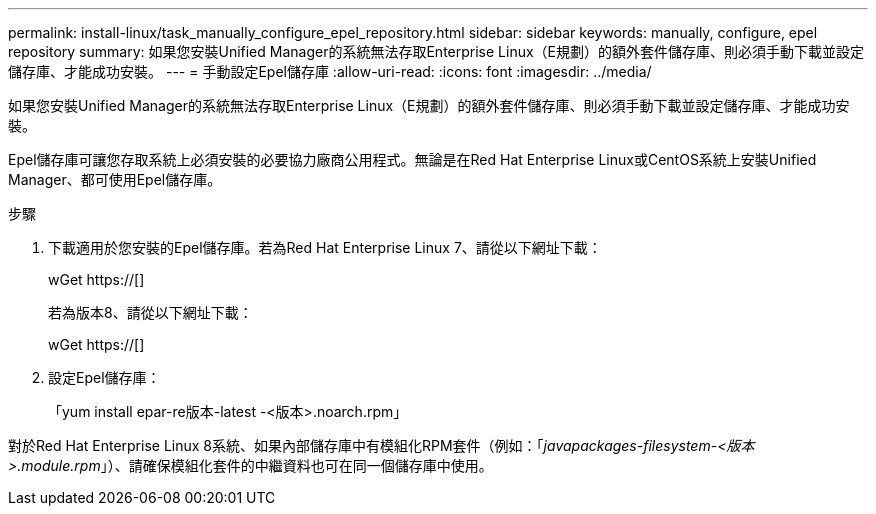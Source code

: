 ---
permalink: install-linux/task_manually_configure_epel_repository.html 
sidebar: sidebar 
keywords: manually, configure, epel repository 
summary: 如果您安裝Unified Manager的系統無法存取Enterprise Linux（E規劃）的額外套件儲存庫、則必須手動下載並設定儲存庫、才能成功安裝。 
---
= 手動設定Epel儲存庫
:allow-uri-read: 
:icons: font
:imagesdir: ../media/


[role="lead"]
如果您安裝Unified Manager的系統無法存取Enterprise Linux（E規劃）的額外套件儲存庫、則必須手動下載並設定儲存庫、才能成功安裝。

Epel儲存庫可讓您存取系統上必須安裝的必要協力廠商公用程式。無論是在Red Hat Enterprise Linux或CentOS系統上安裝Unified Manager、都可使用Epel儲存庫。

.步驟
. 下載適用於您安裝的Epel儲存庫。若為Red Hat Enterprise Linux 7、請從以下網址下載：
+
wGet https://[]

+
若為版本8、請從以下網址下載：

+
wGet https://[]

. 設定Epel儲存庫：
+
「yum install epar-re版本-latest -<版本>.noarch.rpm」



對於Red Hat Enterprise Linux 8系統、如果內部儲存庫中有模組化RPM套件（例如：「_javapackages-filesystem-<版本>.module.rpm_」）、請確保模組化套件的中繼資料也可在同一個儲存庫中使用。
